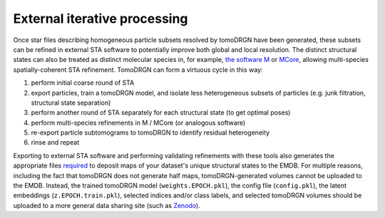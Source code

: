 External iterative processing
==============================

Once star files describing homogeneous particle subsets resolved by tomoDRGN have been generated, these subsets can be refined in external STA software to potentially improve both global and local resolution.
The distinct structural states can also be treated as distinct molecular species in, for example, `the software M <https://warpem.github.io/warp/user_guide/m/quick_start_m/>`_ or `MCore <https://warpem.github.io/warp/user_guide/warptools/quick_start_warptools_tilt_series/#high-resolution-refinements-in-m>`_, allowing multi-species spatially-coherent STA refinement.
TomoDRGN can form a virtuous cycle in this way:

#. perform initial coarse round of STA
#. export particles, train a tomoDRGN model, and isolate less heterogeneous subsets of particles (e.g. junk filtration, structural state separation)
#. perform another round of STA separately for each structural state (to get optimal poses)
#. perform multi-species refinements in M / MCore (or analogous software)
#. re-export particle subtomograms to tomoDRGN to identify residual heterogeneity
#. rinse and repeat

Exporting to external STA software and performing validating refinements with these tools also generates the appropriate files `required <https://www.ebi.ac.uk/emdb/documentation/policies#1>`_ to deposit maps of your dataset's unique structural states to the EMDB.
For multiple reasons, including the fact that tomoDRGN does not generate half maps, tomoDRGN-generated volumes cannot be uploaded to the EMDB.
Instead, the trained tomoDRGN model (``weights.EPOCH.pkl``), the config file (``config.pkl``), the latent embeddings (``z.EPOCH.train.pkl``), selected indices and/or class labels, and selected tomoDRGN volumes should be uploaded to a more general data sharing site (such as `Zenodo <https://zenodo.org/>`_).
